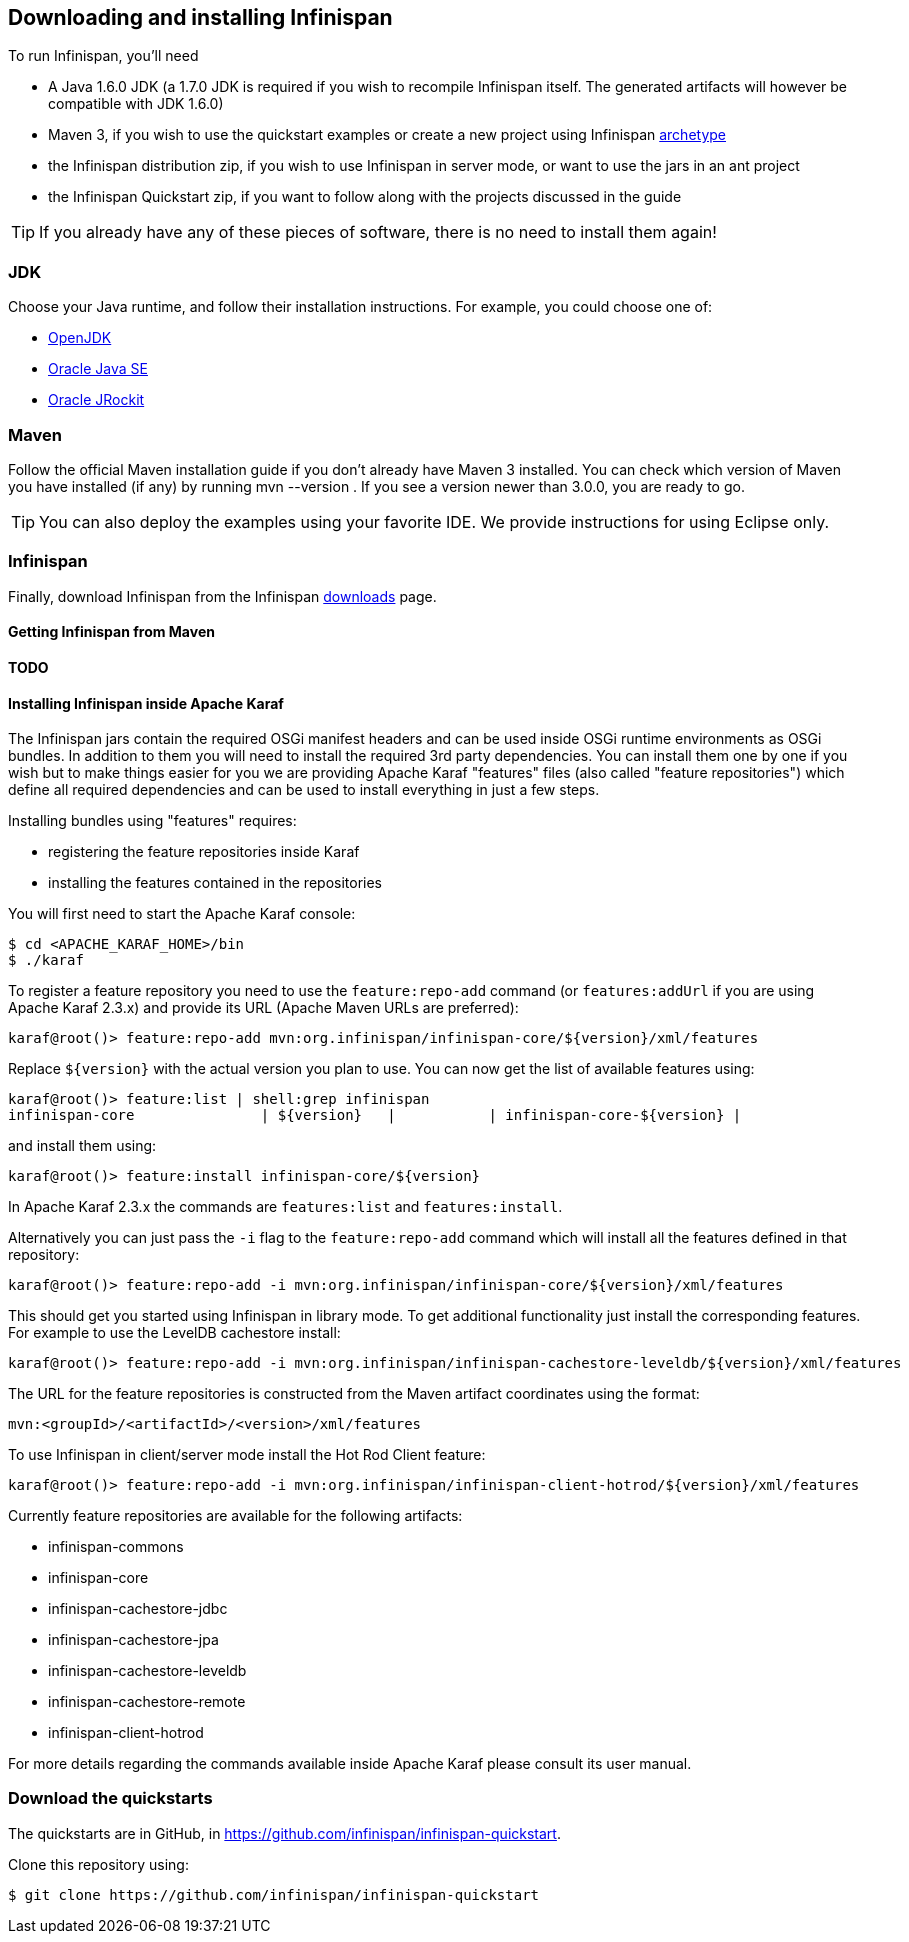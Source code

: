 ==  Downloading and installing Infinispan

To run Infinispan, you'll need

* A Java 1.6.0 JDK (a 1.7.0 JDK is required if you wish to recompile Infinispan itself. The generated artifacts will however be compatible with JDK 1.6.0)
* Maven 3, if you wish to use the quickstart examples or create a new project using Infinispan link:../getting_started/getting_started.html#_maven_archetypes[archetype] 
* the Infinispan distribution zip, if you wish to use Infinispan in server mode, or want to use the jars in an ant project
* the Infinispan Quickstart zip, if you want to follow along with the projects discussed in the guide

TIP: If you already have any of these pieces of software, there is no need to install them again!

=== JDK
Choose your Java runtime, and follow their installation instructions. For example, you could choose one of:

*  link:$$http://openjdk.java.net/install/$$[OpenJDK] 
*  link:$$http://www.oracle.com/technetwork/java/javase/index-137561.html$$[Oracle Java SE] 
*  link:$$http://download.oracle.com/docs/cd/E15289_01/doc.40/e15065/toc.htm$$[Oracle JRockit] 

=== Maven
Follow the official Maven installation guide if you don't already have Maven 3 installed.
You can check which version of Maven you have installed (if any) by running mvn --version . If you see a version newer than 3.0.0, you are ready to go. 

TIP: You can also deploy the examples using your favorite IDE. We provide instructions for using Eclipse only.

=== Infinispan
Finally, download Infinispan from the Infinispan link:http://www.infinispan.org/download[downloads] page.

==== Getting Infinispan from Maven
*TODO*

==== Installing Infinispan inside Apache Karaf
The Infinispan jars contain the required OSGi manifest headers and can be used
inside OSGi runtime environments as OSGi bundles. In addition to them you will
need to install the required 3rd party dependencies. You can install them
one by one if you wish but to make things easier for you we are providing Apache
Karaf "features" files (also called "feature repositories") which define all
required dependencies and can be used to install everything in just a few steps.

Installing bundles using "features" requires:

*  registering the feature repositories inside Karaf
*  installing the features contained in the repositories


You will first need to start the Apache Karaf console:

 $ cd <APACHE_KARAF_HOME>/bin
 $ ./karaf

To register a feature repository you need to use the `feature:repo-add` command
(or `features:addUrl` if you are using Apache Karaf 2.3.x) and provide its URL
(Apache Maven URLs are preferred):

 karaf@root()> feature:repo-add mvn:org.infinispan/infinispan-core/${version}/xml/features

Replace `${version}` with the actual version you plan to use.
You can now get the list of available features using:

 karaf@root()> feature:list | shell:grep infinispan
 infinispan-core               | ${version}   |           | infinispan-core-${version} |

and install them using:

 karaf@root()> feature:install infinispan-core/${version}

In Apache Karaf 2.3.x the commands are `features:list` and `features:install`.

Alternatively you can just pass the `-i` flag to the `feature:repo-add` command
which will install all the features defined in that repository:

 karaf@root()> feature:repo-add -i mvn:org.infinispan/infinispan-core/${version}/xml/features

This should get you started using Infinispan in library mode. To get additional
functionality just install the corresponding features. For example to use the
LevelDB cachestore install:

 karaf@root()> feature:repo-add -i mvn:org.infinispan/infinispan-cachestore-leveldb/${version}/xml/features

The URL for the feature repositories is constructed from the Maven artifact coordinates
using the format:

 mvn:<groupId>/<artifactId>/<version>/xml/features

To use Infinispan in client/server mode install the Hot Rod Client feature:

 karaf@root()> feature:repo-add -i mvn:org.infinispan/infinispan-client-hotrod/${version}/xml/features

Currently feature repositories are available for the following artifacts:

* infinispan-commons
* infinispan-core
* infinispan-cachestore-jdbc
* infinispan-cachestore-jpa
* infinispan-cachestore-leveldb
* infinispan-cachestore-remote
* infinispan-client-hotrod


For more details regarding the commands available inside Apache Karaf please
consult its user manual.

=== Download the quickstarts
The quickstarts are in GitHub, in link:https://github.com/infinispan/infinispan-quickstart[].

Clone this repository using:

 $ git clone https://github.com/infinispan/infinispan-quickstart

